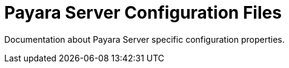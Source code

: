 [[payara-server-configuration-files]]
= Payara Server Configuration Files

Documentation about Payara Server specific configuration properties.
